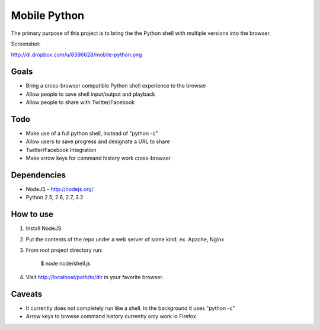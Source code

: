 =============
Mobile Python
=============

The primary purpose of this project is to bring the the Python shell with multiple versions into the browser.

Screenshot:

http://dl.dropbox.com/u/8396628/mobile-python.png

Goals
-----

- Bring a cross-browser compatible Python shell experience to the browser
- Allow people to save shell input/output and playback
- Allow people to share with Twitter/Facebook

Todo
----

- Make use of a full python shell, instead of "python -c"
- Allow users to save progress and designate a URL to share
- Twitter/Facebook Integration
- Make arrow keys for command history work cross-browser

Dependencies
------------

* NodeJS - http://nodejs.org/
* Python 2.5, 2.6, 2.7, 3.2

How to use
----------

1. Install NodeJS
2. Put the contents of the repo under a web server of some kind. ex. Apache, Nginx
3. From root project directory run:

    $ node node/shell.js

4. Visit http://localhost/path/to/dir in your favorite browser.

Caveats
-------

- It currently does not completely run like a shell. In the background it uses "python -c"
- Arrow keys to browse command history currently only work in Firefox 
